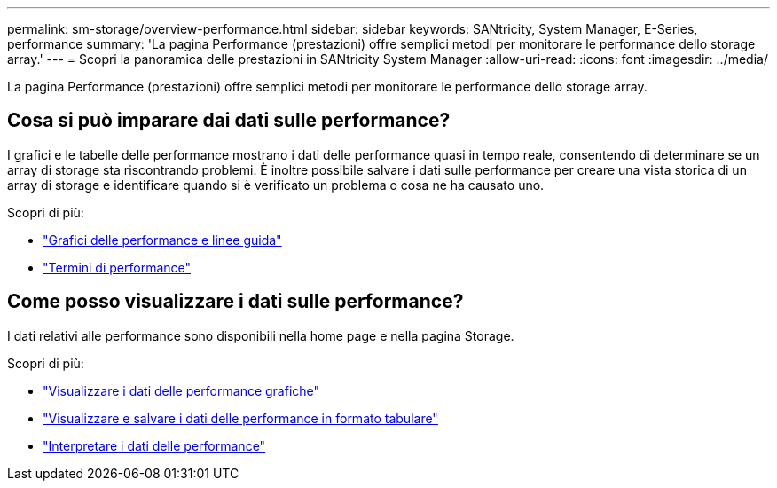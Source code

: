 ---
permalink: sm-storage/overview-performance.html 
sidebar: sidebar 
keywords: SANtricity, System Manager, E-Series, performance 
summary: 'La pagina Performance (prestazioni) offre semplici metodi per monitorare le performance dello storage array.' 
---
= Scopri la panoramica delle prestazioni in SANtricity System Manager
:allow-uri-read: 
:icons: font
:imagesdir: ../media/


[role="lead"]
La pagina Performance (prestazioni) offre semplici metodi per monitorare le performance dello storage array.



== Cosa si può imparare dai dati sulle performance?

I grafici e le tabelle delle performance mostrano i dati delle performance quasi in tempo reale, consentendo di determinare se un array di storage sta riscontrando problemi. È inoltre possibile salvare i dati sulle performance per creare una vista storica di un array di storage e identificare quando si è verificato un problema o cosa ne ha causato uno.

Scopri di più:

* link:performance-graphs-guidelines.html["Grafici delle performance e linee guida"]
* link:performance-terminology.html["Termini di performance"]




== Come posso visualizzare i dati sulle performance?

I dati relativi alle performance sono disponibili nella home page e nella pagina Storage.

Scopri di più:

* link:view-performance-data-graphical.html["Visualizzare i dati delle performance grafiche"]
* link:view-and-save-performance-data-tabular.html["Visualizzare e salvare i dati delle performance in formato tabulare"]
* link:interpret-performance-data.html["Interpretare i dati delle performance"]


